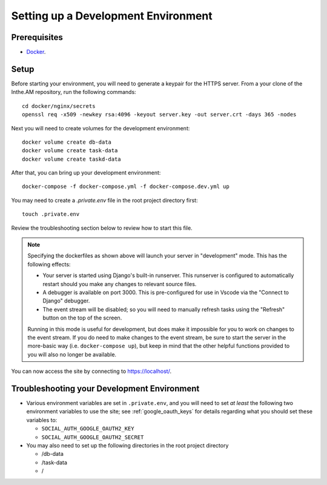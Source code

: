 .. _development-environment-setup:

Setting up a Development Environment
====================================

Prerequisites
-------------

* `Docker <https://docker.com/>`_.

Setup
-----

Before starting your environment, you will need to generate a keypair for the HTTPS server. 
From a your clone of the Inthe.AM repository,
run the following commands::

    cd docker/nginx/secrets
    openssl req -x509 -newkey rsa:4096 -keyout server.key -out server.crt -days 365 -nodes

Next you will need to create volumes for the development environment::

    docker volume create db-data
    docker volume create task-data
    docker volume create taskd-data

After that, you can bring up your development environment::

    docker-compose -f docker-compose.yml -f docker-compose.dev.yml up

You may need to create a `.private.env` file in the root project directory first::

    touch .private.env

Review the troubleshooting section below to review how to start this file.

.. note::

   Specifying the dockerfiles as shown above
   will launch your server in "development" mode.
   This has the following effects:

   - Your server is started using Django's built-in runserver.
     This runserver is configured to automatically restart
     should you make any changes to relevant source files.
   - A debugger is available on port 3000.
     This is pre-configured for use in Vscode
     via the "Connect to Django" debugger.
   - The event stream will be disabled; so you will need to manually
     refresh tasks using the "Refresh" button on the top of the screen.

   Running in this mode is useful for development,
   but does make it impossible for you to work on changes to the event stream.
   If you do need to make changes to the event stream,
   be sure to start the server in the more-basic way
   (i.e. ``docker-compose up``),
   but keep in mind that the other helpful functions provided to you
   will also no longer be available.

You can now access the site by connecting to `https://localhost/ <https://localhost/>`_.

Troubleshooting your Development Environment
--------------------------------------------

* Various environment variables are set in ``.private.env``,
  and you will need to set *at least* the following two environment variables
  to use the site; see :ref:`google_oauth_keys` for details regarding what you
  should set these variables to:

  * ``SOCIAL_AUTH_GOOGLE_OAUTH2_KEY``
  * ``SOCIAL_AUTH_GOOGLE_OAUTH2_SECRET``

* You may also need to set up the following directories in the root project directory

  * /db-data
  * /task-data
  * /
